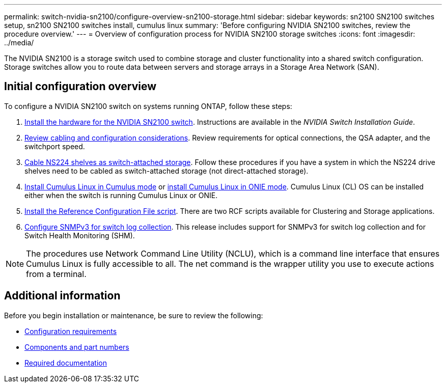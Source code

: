 ---
permalink: switch-nvidia-sn2100/configure-overview-sn2100-storage.html
sidebar: sidebar
keywords: sn2100 SN2100 switches setup, sn2100 SN2100 switches install, cumulus linux
summary: 'Before configuring NVIDIA SN2100 switches, review the procedure overview.'
---
= Overview of configuration process for NVIDIA SN2100 storage switches
:icons: font
:imagesdir: ../media/

[.lead]
The NVIDIA SN2100 is a storage switch used to combine storage and cluster functionality into a shared switch configuration. Storage switches allow you to route data between servers and storage arrays in a Storage Area Network (SAN).

== Initial configuration overview

To configure a NVIDIA SN2100 switch on systems running ONTAP, follow these steps:

. link:install-hardware-sn2100-storage.html[Install the hardware for the NVIDIA SN2100 switch]. Instructions are available in the _NVIDIA Switch Installation Guide_.
. link:cabling-considerations-sn2100-storage.html[Review cabling and configuration considerations]. Review requirements for optical connections, the QSA adapter, and the switchport speed.
. link:install-cable-shelves-sn2100-storage.html[Cable NS224 shelves as switch-attached storage]. Follow these procedures if you have a system in which the NS224 drive shelves need to be cabled as switch-attached storage (not direct-attached storage).
. link:install-cumulus-mode-sn2100-storage.html[Install Cumulus Linux in Cumulus mode] or link:install-onie-mode-sn2100-storage.html[install Cumulus Linux in ONIE mode]. Cumulus Linux (CL) OS can be installed either when the switch is running Cumulus Linux or ONIE.
. link:install-rcf-sn2100-storage.html[Install the Reference Configuration File script]. There are two RCF scripts available for Clustering and Storage applications. 
. link:install-snmpv3-sn2100-storage.html[Configure SNMPv3 for switch log collection]. This release includes support for SNMPv3 for switch log collection and for Switch Health Monitoring (SHM).

NOTE: The procedures use Network Command Line Utility (NCLU), which is a command line interface that ensures Cumulus Linux is fully accessible to all. The net command is the wrapper utility you use to execute actions from a terminal.

== Additional information

Before you begin installation or maintenance, be sure to review the following:

* link:configure-reqs-sn2100-storage.html[Configuration requirements]
* link:components-sn2100-storage.html[Components and part numbers]
* link:required-documentation-sn2100-storage.html[Required documentation]

